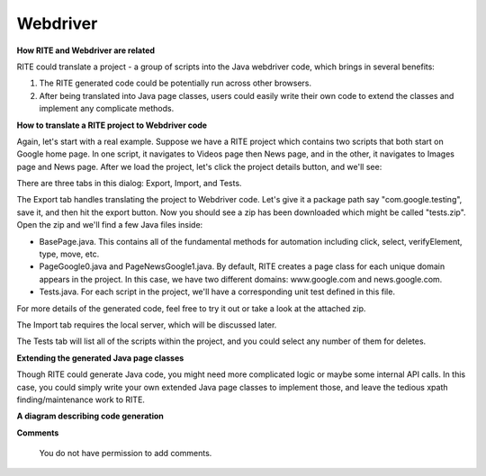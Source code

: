 Webdriver
---------

**How RITE and Webdriver are related**

RITE could translate a project - a group of scripts into the Java webdriver code, which brings in several benefits:

1. The RITE generated code could be potentially run across other browsers.

2. After being translated into Java page classes, users could easily write their own code to extend the classes and implement any complicate methods.

**How to translate a RITE project to Webdriver code**

Again, let's start with a real example. Suppose we have a RITE project which contains two scripts that both start on Google home page. In one script, it navigates to Videos page then News page, and in the other, it navigates to Images page and News page.
After we load the project, let's click the project details button, and we'll see:


.. image:: image/projectdetails.png

There are three tabs in this dialog: Export, Import, and Tests.

The Export tab handles translating the project to Webdriver code. Let's give it a package path say "com.google.testing", save it, and then hit the export button. Now you should see a zip has been downloaded which might be called "tests.zip".
Open the zip and we'll find a few Java files inside:

- BasePage.java.  This contains all of the fundamental methods for automation including click, select, verifyElement, type, move, etc.
- PageGoogle0.java and PageNewsGoogle1.java. By default, RITE creates a page class for each unique domain appears in the project. In this case, we have two different domains: www.google.com and news.google.com.
- Tests.java. For each script in the project, we'll have a corresponding unit test defined in this file. 

For more details of the generated code, feel free to try it out or take a look at the attached zip.

The Import tab requires the local server, which will be discussed later.

The Tests tab will list all of the scripts within the project, and you could select any number of them for deletes.

**Extending the generated Java page classes**

Though RITE could generate Java code, you might need more complicated logic or maybe some internal API calls. In this case, you could simply write your own extended Java page classes to implement those, and leave the tedious xpath finding/maintenance work to RITE.

**A diagram describing code generation**


.. image:: image/RITECodeGenerationDesignDoc_1.png







**Comments**

   You do not have permission to add comments.
